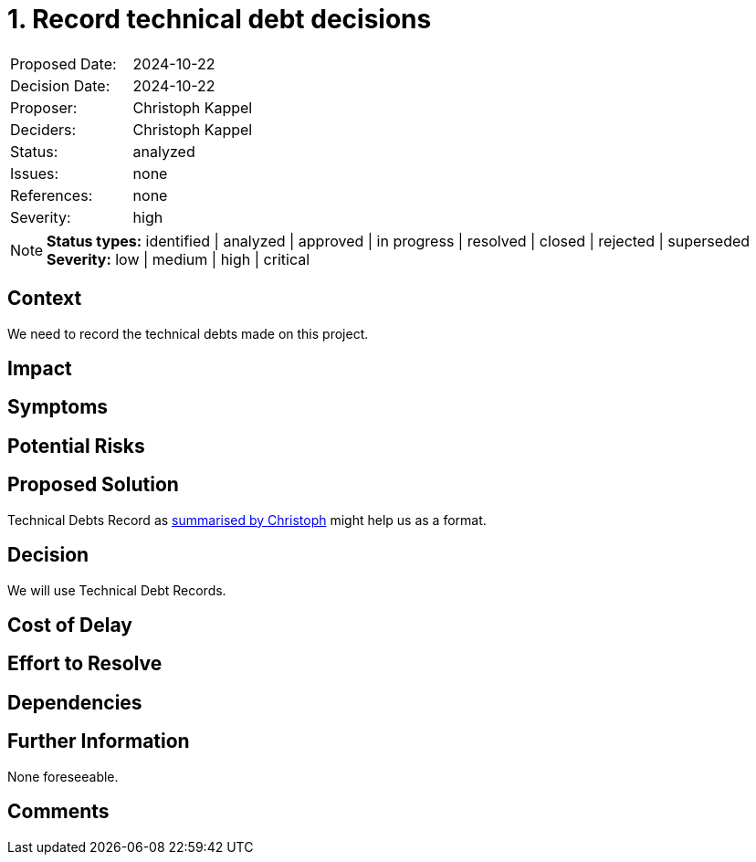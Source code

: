 = 1. Record technical debt decisions

:1: https://unexist.blog/documentation/myself/2024/10/22/decision-records.html

|===
| Proposed Date: | 2024-10-22
| Decision Date: | 2024-10-22
| Proposer:      | Christoph Kappel
| Deciders:      | Christoph Kappel
| Status:        | analyzed
| Issues:        | none
| References:    | none
| Severity:      | high
|===

NOTE: *Status types:* identified | analyzed | approved | in progress | resolved | closed | rejected | superseded +
      *Severity:* low | medium | high | critical

== Context

We need to record the technical debts made on this project.

== Impact

== Symptoms

== Potential Risks

== Proposed Solution

Technical Debts Record as {1}[summarised by Christoph] might help us as a format.

== Decision

We will use Technical Debt Records.

== Cost of Delay

== Effort to Resolve

== Dependencies

== Further Information

None foreseeable.

== Comments
